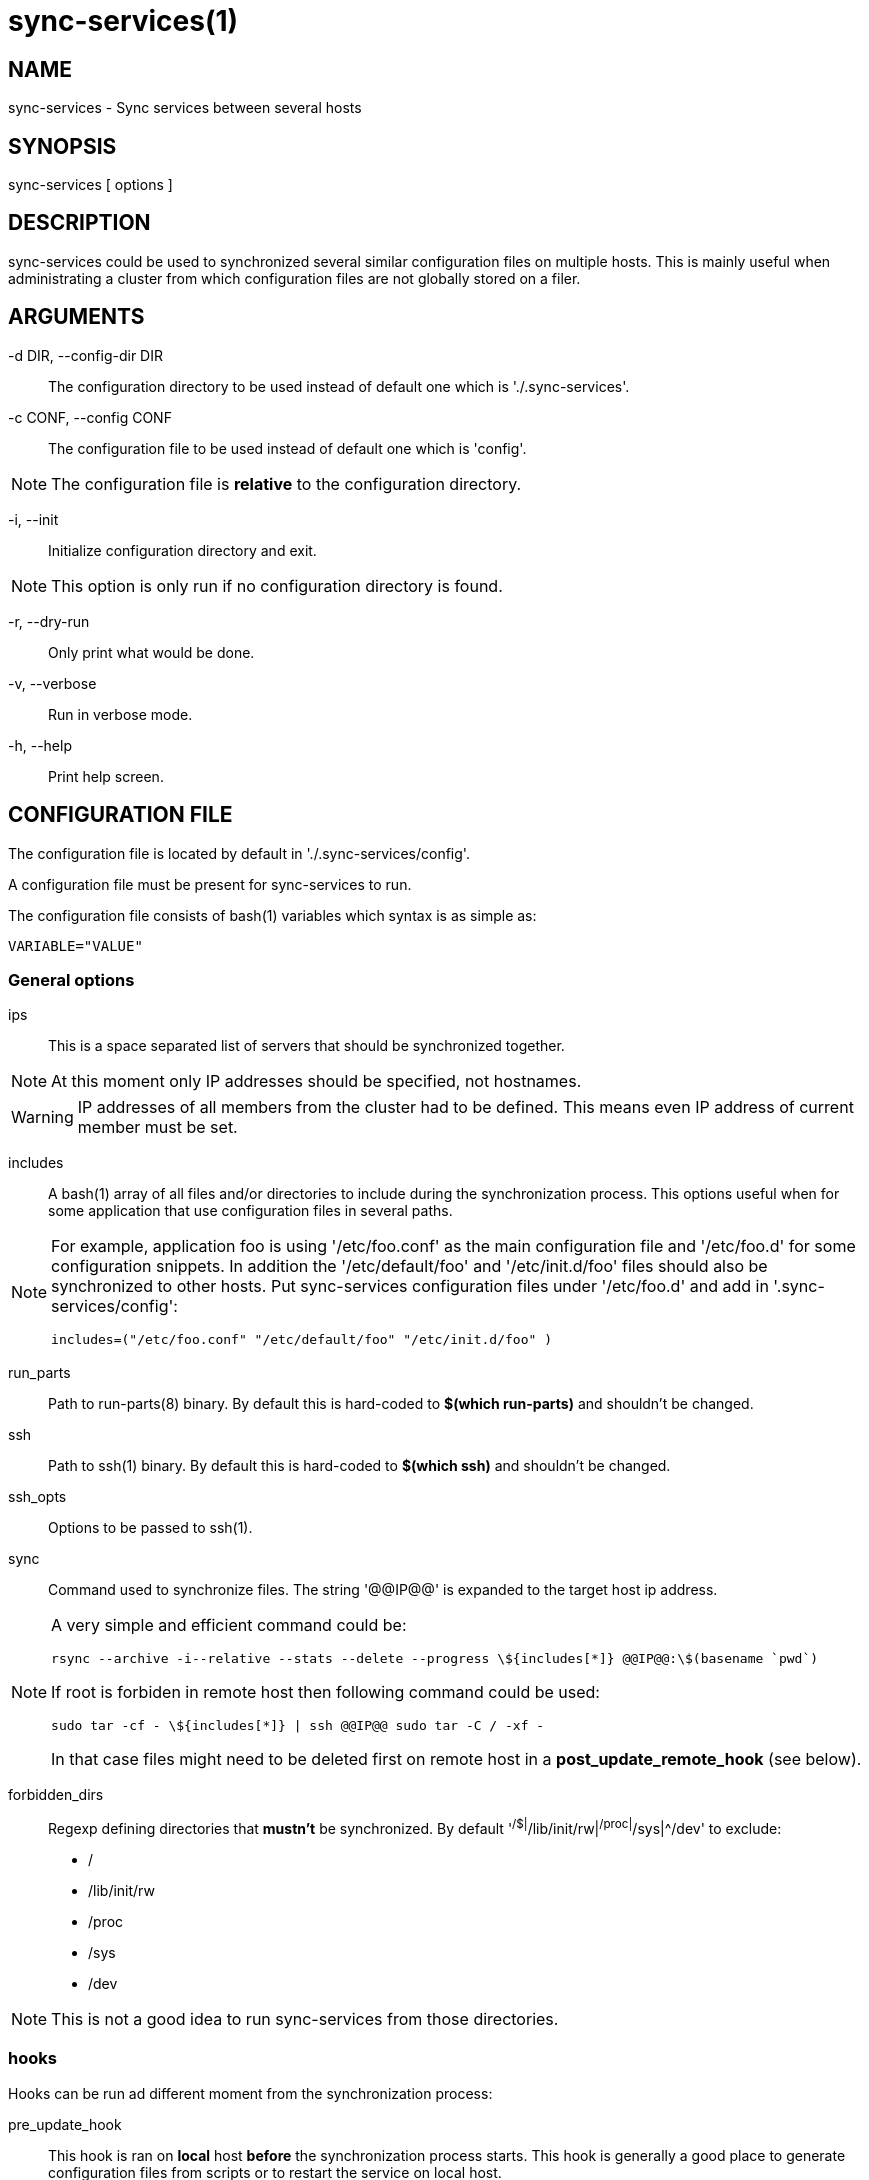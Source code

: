 = sync-services(1) =

== NAME ==

sync-services - Sync services between several hosts

== SYNOPSIS ==

sync-services [ options ]

== DESCRIPTION ==

+sync-services+ could be used to synchronized several similar configuration
files on multiple hosts. This is mainly useful when administrating a cluster
from which configuration files are not globally stored on a filer.

== ARGUMENTS ==

-d DIR, --config-dir DIR::

   The configuration directory to be used instead of default one which is
   './.sync-services'.

-c CONF, --config CONF::

   The configuration file to be used instead of default one which is 'config'.

NOTE: The configuration file is *relative* to the configuration directory.

-i, --init::

    Initialize configuration directory and exit.

NOTE: This option is only run if no configuration directory is found.

-r, --dry-run::

    Only print what would be done.

-v, --verbose::

    Run in verbose mode.

-h, --help::

    Print help screen.

== CONFIGURATION FILE ==

The configuration file is located by default in './.sync-services/config'.

A configuration file must be present for +sync-services+ to run.

The configuration file consists of +bash+(1) variables which syntax is as
simple as:

    VARIABLE="VALUE"

=== General options ===

ips::

    This is a space separated list of servers that should be synchronized
    together.

NOTE: At this moment only IP addresses should be specified, not hostnames.

WARNING: IP addresses of all members from the cluster had to be
defined. This means even IP address of current member must be set.

includes::

    A +bash+(1) array of all files and/or directories to include during the
    synchronization process. This options useful when for some application
    that use configuration files in several paths.

[NOTE]
====
For example, application +foo+ is using '/etc/foo.conf' as the main
configuration file and '/etc/foo.d' for some configuration snippets. In
addition the '/etc/default/foo' and '/etc/init.d/foo' files should also be
synchronized to other hosts. Put +sync-services+ configuration files under
'/etc/foo.d' and add in '.sync-services/config':

   includes=("/etc/foo.conf" "/etc/default/foo" "/etc/init.d/foo" )
====

run_parts::

    Path to +run-parts+(8) binary. By default this is hard-coded to *$(which
    run-parts)* and shouldn't be changed.

ssh::

    Path to +ssh+(1) binary. By default this is hard-coded to *$(which ssh)*
    and shouldn't be changed.

ssh_opts::

    Options to be passed to +ssh+(1).

sync::

    Command used to synchronize files. The string '@@IP@@' is expanded to the
    target host ip address.

[NOTE]

====
A very simple and efficient command could be:

  rsync --archive -i--relative --stats --delete --progress \${includes[*]} @@IP@@:\$(basename `pwd`)

If root is forbiden in remote host then following command could be used:

   sudo tar -cf - \${includes[*]} | ssh @@IP@@ sudo tar -C / -xf -

In that case files might need to be deleted first on remote host in a
*post_update_remote_hook* (see below).
====

forbidden_dirs::

    Regexp defining directories that *mustn't* be synchronized. By default
    '^/$|^/lib/init/rw|^/proc|^/sys|^/dev' to exclude:
    - /
    - /lib/init/rw
    - /proc
    - /sys
    - /dev

NOTE: This is not a good idea to run +sync-services+ from those directories.

=== hooks ===

Hooks can be run ad different moment from the synchronization process:

pre_update_hook::

    This hook is ran on *local* host *before* the synchronization process
    starts. This hook is generally a good place to generate configuration
    files from scripts or to restart the service on local host.

post_update_hook::

    This hook is ran on *local* host *after* the synchronization process
    starts. This is ran when all hosts are synchronized.

pre_update_remote_hook::

    This hook is ran on *remote* host *before* the synchronization process
    starts for this specific host. This is generally a good place to ask
    user confirmation before going on on remote host.

NOTE: This command is run *before* the synchronization process. Thus files might
not be present on remote host.

post_update_remote_hook::

    This hook is ran on *remote* host *after* the synchronization process
    starts for this specific host. This is generally a good place to restart
    the service on remote host.

[NOTE]

====
If +ssh+(1) and +sudo+(1) are used to synchronize files the following command
could be used in '.sync-services/post-update-remote/10remove-files-from-etc' to
move files in real target directory

    #!/bin/sh
    
    sudo rm -rf /path/to/be/synced
====


== HOW DOES IT WORK ==

+sync-services+ is designed to be run directly in the directory to be
synchronized. The configuration files must be located in the directory that
should be synchronized under the '.sync-service' directory.

+sync-services+ looks up for all IP address on localhost that are on a IPv4
global scope and remove all local IP addresses from 'ips' configuration
entry (that's why host names does not work yet).

Then the 'pre_update_hook' is run.

The 'pre_update_remote_hook' is run on *remote* host through a +ssh+(1).

The local directory is synchronized to the remote host using command defined in
'sync'.

The 'post_update_remote_hook' is run on *remote* host through a +ssh+(1).

These last 3 actions are repeated for each IP addresses from 'ips' but local.

Then the 'post_update_hook' is run.

== SEE ALSO ==

 - +run-parts+(8)
 - +ssh+(1)
 - +rsync+(1)
 - +tar+(1)
 - +sudo+(1)

== HISTORY ==

2011-04-26::

  - Add support for non-root sync commands using +tar+(1).

2010-09-21::

  - Add *include* option
  - Prettiest verbose display

2010-09-13::

  - First release

== BUGS ==

No time to include bugs, command actions might seldom lead astray
user's assumption.

== AUTHORS ==

+sync-services+ is written by Sébastien Gross <seb•ɑƬ•chezwam•ɖɵʈ•org>.

== COPYRIGHT ==

Copyright © 2010-2011 Sébastien Gross <seb•ɑƬ•chezwam•ɖɵʈ•org>.

Relased under WTFPL (http://sam.zoy.org/wtfpl/COPYING[]).
